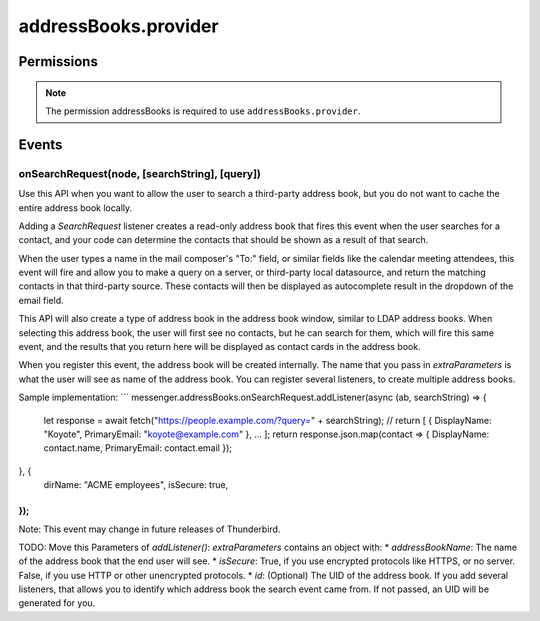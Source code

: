 .. _addressBooks.provider_api:

=====================
addressBooks.provider
=====================

.. role:: permission

.. rst-class:: api-main-section

Permissions
===========

.. api-member::
   :name: :permission:`addressBooks`

   Read and modify your address books and contacts

.. rst-class:: api-permission-info

.. note::

   The permission :permission:`addressBooks` is required to use ``addressBooks.provider``.

.. rst-class:: api-main-section

Events
======

.. _addressBooks.provider.onSearchRequest:

onSearchRequest(node, [searchString], [query])
----------------------------------------------

.. api-section-annotation-hack:: 

Use this API when you want to allow the user to search a third-party address book, but you do not want to cache the entire address book locally.

Adding a `SearchRequest` listener creates a read-only address book that fires this event when the user searches for a contact, and your code can determine the contacts that should be shown as a result of that search.

When the user types a name in the mail composer's "To:" field, or similar fields like the calendar meeting attendees, this event will fire and allow you to make a query on a server, or third-party local datasource, and return the matching contacts in that third-party source. These contacts will then be displayed as autocomplete result in the dropdown of the email field.

This API will also create a type of address book in the address book window, similar to LDAP address books. When selecting this address book, the user will first see no contacts, but he can search for them, which will fire this same event, and the results that you return here will be displayed as contact cards in the address book.

When you register this event, the address book will be created internally. The name that you pass in `extraParameters` is what the user will see as name of the address book. You can register several listeners, to create multiple address books.

Sample implementation:
```
messenger.addressBooks.onSearchRequest.addListener(async (ab, searchString) => {
  let response = await fetch("https://people.example.com/?query=" + searchString);
  // return [ { DisplayName: "Koyote", PrimaryEmail: "koyote@example.com" }, ... ];
  return response.json.map(contact => { DisplayName: contact.name, PrimaryEmail: contact.email });
}, {
 dirName: "ACME employees",
 isSecure: true,
});
```

Note: This event may change in future releases of Thunderbird.

TODO: Move this
Parameters of `addListener()`:
`extraParameters` contains an object with:
* `addressBookName`: The name of the address book that the end user will see.
* `isSecure`: True, if you use encrypted protocols like HTTPS, or no server. False, if you use HTTP or other unencrypted protocols.
* `id`: (Optional) The UID of the address book. If you add several listeners, that allows you to identify which address book the search event came from. If not passed, an UID will be generated for you.

.. api-header::
   :label: Parameters for event listeners

   
   .. api-member::
      :name: ``node``
      :type: (:ref:`addressBooks.AddressBookNode`)
   
   
   .. api-member::
      :name: [``searchString``]
      :type: (string)
      
      The search text that the user entered. Not available when invoked from the advanced address book search dialog.
   
   
   .. api-member::
      :name: [``query``]
      :type: (string)
      
      The boolean query expression corresponding to the search. Note: This parameter may change in future releases of Thunderbird.
   

.. api-header::
   :label: Required permissions

   - :permission:`addressBooks`
